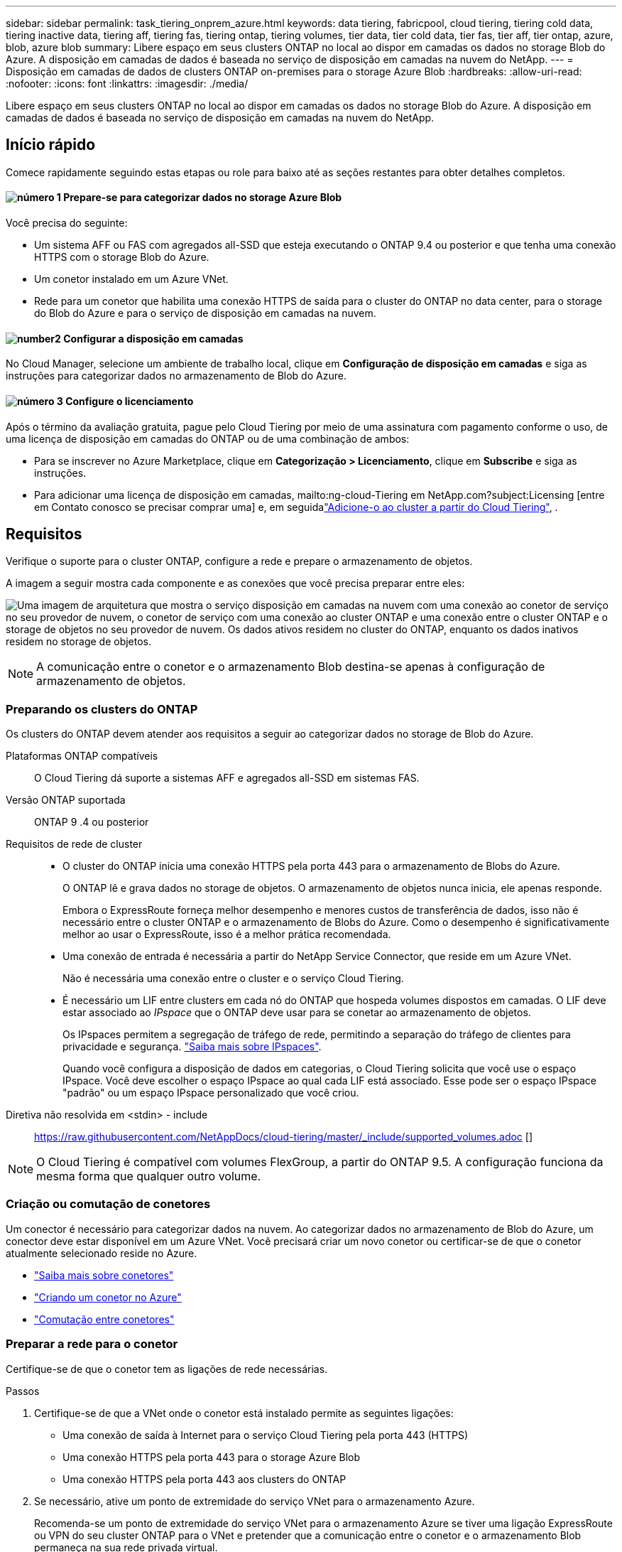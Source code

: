 ---
sidebar: sidebar 
permalink: task_tiering_onprem_azure.html 
keywords: data tiering, fabricpool, cloud tiering, tiering cold data, tiering inactive data, tiering aff, tiering fas, tiering ontap, tiering volumes, tier data, tier cold data, tier fas, tier aff, tier ontap, azure, blob, azure blob 
summary: Libere espaço em seus clusters ONTAP no local ao dispor em camadas os dados no storage Blob do Azure. A disposição em camadas de dados é baseada no serviço de disposição em camadas na nuvem do NetApp. 
---
= Disposição em camadas de dados de clusters ONTAP on-premises para o storage Azure Blob
:hardbreaks:
:allow-uri-read: 
:nofooter: 
:icons: font
:linkattrs: 
:imagesdir: ./media/


[role="lead"]
Libere espaço em seus clusters ONTAP no local ao dispor em camadas os dados no storage Blob do Azure. A disposição em camadas de dados é baseada no serviço de disposição em camadas na nuvem do NetApp.



== Início rápido

Comece rapidamente seguindo estas etapas ou role para baixo até as seções restantes para obter detalhes completos.



==== image:number1.png["número 1"] Prepare-se para categorizar dados no storage Azure Blob

[role="quick-margin-para"]
Você precisa do seguinte:

[role="quick-margin-list"]
* Um sistema AFF ou FAS com agregados all-SSD que esteja executando o ONTAP 9.4 ou posterior e que tenha uma conexão HTTPS com o storage Blob do Azure.
* Um conetor instalado em um Azure VNet.
* Rede para um conetor que habilita uma conexão HTTPS de saída para o cluster do ONTAP no data center, para o storage do Blob do Azure e para o serviço de disposição em camadas na nuvem.




==== image:number2.png["number2"] Configurar a disposição em camadas

[role="quick-margin-para"]
No Cloud Manager, selecione um ambiente de trabalho local, clique em *Configuração de disposição em camadas* e siga as instruções para categorizar dados no armazenamento de Blob do Azure.



==== image:number3.png["número 3"] Configure o licenciamento

[role="quick-margin-para"]
Após o término da avaliação gratuita, pague pelo Cloud Tiering por meio de uma assinatura com pagamento conforme o uso, de uma licença de disposição em camadas do ONTAP ou de uma combinação de ambos:

[role="quick-margin-list"]
* Para se inscrever no Azure Marketplace, clique em *Categorização > Licenciamento*, clique em *Subscribe* e siga as instruções.
* Para adicionar uma licença de disposição em camadas, mailto:ng-cloud-Tiering em NetApp.com?subject:Licensing [entre em Contato conosco se precisar comprar uma] e, em seguidalink:task_licensing_cloud_tiering.html["Adicione-o ao cluster a partir do Cloud Tiering"], .




== Requisitos

Verifique o suporte para o cluster ONTAP, configure a rede e prepare o armazenamento de objetos.

A imagem a seguir mostra cada componente e as conexões que você precisa preparar entre eles:

image:diagram_cloud_tiering_azure.png["Uma imagem de arquitetura que mostra o serviço disposição em camadas na nuvem com uma conexão ao conetor de serviço no seu provedor de nuvem, o conetor de serviço com uma conexão ao cluster ONTAP e uma conexão entre o cluster ONTAP e o storage de objetos no seu provedor de nuvem. Os dados ativos residem no cluster do ONTAP, enquanto os dados inativos residem no storage de objetos."]


NOTE: A comunicação entre o conetor e o armazenamento Blob destina-se apenas à configuração de armazenamento de objetos.



=== Preparando os clusters do ONTAP

Os clusters do ONTAP devem atender aos requisitos a seguir ao categorizar dados no storage de Blob do Azure.

Plataformas ONTAP compatíveis:: O Cloud Tiering dá suporte a sistemas AFF e agregados all-SSD em sistemas FAS.
Versão ONTAP suportada:: ONTAP 9 .4 ou posterior
Requisitos de rede de cluster::
+
--
* O cluster do ONTAP inicia uma conexão HTTPS pela porta 443 para o armazenamento de Blobs do Azure.
+
O ONTAP lê e grava dados no storage de objetos. O armazenamento de objetos nunca inicia, ele apenas responde.

+
Embora o ExpressRoute forneça melhor desempenho e menores custos de transferência de dados, isso não é necessário entre o cluster ONTAP e o armazenamento de Blobs do Azure. Como o desempenho é significativamente melhor ao usar o ExpressRoute, isso é a melhor prática recomendada.

* Uma conexão de entrada é necessária a partir do NetApp Service Connector, que reside em um Azure VNet.
+
Não é necessária uma conexão entre o cluster e o serviço Cloud Tiering.

* É necessário um LIF entre clusters em cada nó do ONTAP que hospeda volumes dispostos em camadas. O LIF deve estar associado ao _IPspace_ que o ONTAP deve usar para se conetar ao armazenamento de objetos.
+
Os IPspaces permitem a segregação de tráfego de rede, permitindo a separação do tráfego de clientes para privacidade e segurança. http://docs.netapp.com/ontap-9/topic/com.netapp.doc.dot-cm-nmg/GUID-69120CF0-F188-434F-913E-33ACB8751A5D.html["Saiba mais sobre IPspaces"^].

+
Quando você configura a disposição de dados em categorias, o Cloud Tiering solicita que você use o espaço IPspace. Você deve escolher o espaço IPspace ao qual cada LIF está associado. Esse pode ser o espaço IPspace "padrão" ou um espaço IPspace personalizado que você criou.



--


Diretiva não resolvida em <stdin> - include:: https://raw.githubusercontent.com/NetAppDocs/cloud-tiering/master/_include/supported_volumes.adoc []


NOTE: O Cloud Tiering é compatível com volumes FlexGroup, a partir do ONTAP 9.5. A configuração funciona da mesma forma que qualquer outro volume.



=== Criação ou comutação de conetores

Um conector é necessário para categorizar dados na nuvem. Ao categorizar dados no armazenamento de Blob do Azure, um conector deve estar disponível em um Azure VNet. Você precisará criar um novo conetor ou certificar-se de que o conetor atualmente selecionado reside no Azure.

* link:concept_connectors.html["Saiba mais sobre conetores"]
* link:task_creating_connectors_azure.html["Criando um conetor no Azure"]
* link:task_managing_connectors.html["Comutação entre conetores"]




=== Preparar a rede para o conetor

Certifique-se de que o conetor tem as ligações de rede necessárias.

.Passos
. Certifique-se de que a VNet onde o conetor está instalado permite as seguintes ligações:
+
** Uma conexão de saída à Internet para o serviço Cloud Tiering pela porta 443 (HTTPS)
** Uma conexão HTTPS pela porta 443 para o storage Azure Blob
** Uma conexão HTTPS pela porta 443 aos clusters do ONTAP


. Se necessário, ative um ponto de extremidade do serviço VNet para o armazenamento Azure.
+
Recomenda-se um ponto de extremidade do serviço VNet para o armazenamento Azure se tiver uma ligação ExpressRoute ou VPN do seu cluster ONTAP para o VNet e pretender que a comunicação entre o conetor e o armazenamento Blob permaneça na sua rede privada virtual.





== Disposição em camadas dos dados inativos do primeiro cluster para o storage Azure Blob

Depois de preparar seu ambiente Azure, comece a categorizar os dados inativos do primeiro cluster.

.O que você vai precisar
link:task_discovering_ontap.html["Um ambiente de trabalho no local"].

.Passos
. Selecione um cluster no local.
. Clique em *Configuração em categorias*.
+
image:screenshot_setup_tiering_onprem.gif["Uma captura de tela que mostra a opção disposição em camadas de configuração que aparece no lado direito da tela depois de selecionar um ambiente de trabalho ONTAP local."]

+
Agora você está no painel de disposição em camadas.

. Clique em *Configurar disposição em camadas* ao lado do cluster.
. Conclua as etapas na página *Configuração de categorias*:
+
.. *Grupo de recursos*: Selecione um grupo de recursos onde um contentor existente é gerenciado ou onde você gostaria de criar um novo contentor para dados em camadas.
.. *Contentor Azure*: Adicione um novo contentor Blob a uma conta de armazenamento ou selecione um contentor existente e clique em *continuar*.
+
A conta de armazenamento e os contentores que aparecem nesta etapa pertencem ao grupo de recursos selecionado na etapa anterior.

.. *Nível de acesso*: Selecione o nível de acesso que deseja usar para os dados em camadas e clique em *continuar*.
.. *Rede de cluster*: Selecione o espaço IPspace que o ONTAP deve usar para se conetar ao armazenamento de objetos e clique em *continuar*.
+
A seleção do espaço de IPspace correto garante que a disposição em camadas na nuvem possa configurar uma conexão do ONTAP ao armazenamento de objetos do seu provedor de nuvem.



. Clique em *continuar* para selecionar os volumes que deseja categorizar.
. Na página *volumes de nível*, configure a disposição em categorias para cada volume. Clique no image:screenshot_edit_icon.gif["Uma captura de tela do ícone de edição que aparece no final de cada linha na tabela para separar volumes"] ícone, selecione uma política de disposição em camadas, ajuste opcionalmente os dias de resfriamento e clique em *aplicar*.
+
link:concept_cloud_tiering.html#volume-tiering-policies["Saiba mais sobre as políticas de disposição em camadas de volume"].

+
image:https://docs.netapp.com/us-en/cloud-tiering/media/screenshot_volumes_select.gif["Uma captura de tela que mostra os volumes selecionados na página Selecionar volumes de origem."]



.Resultado
Você configurou com sucesso a disposição de dados em categorias de volumes no cluster para o storage de objetos Azure Blob.

.O que se segue?
link:task_licensing_cloud_tiering.html["Certifique-se de se inscrever no serviço Cloud Tiering"].

Você também pode adicionar clusters adicionais ou analisar informações sobre os dados ativos e inativos no cluster. Para obter detalhes, link:task_managing_tiering.html["Gerenciamento de categorização de dados nos clusters"]consulte .
